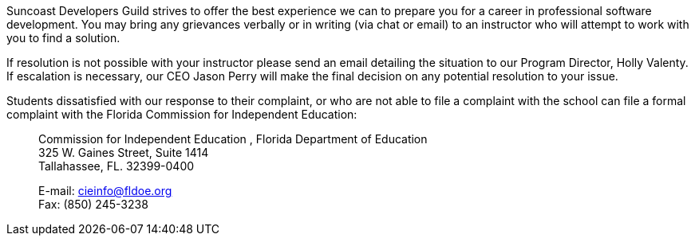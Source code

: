 Suncoast Developers Guild strives to offer the best experience we can to prepare you for a career in professional software development. You may bring any grievances verbally or in writing (via chat or email) to an instructor who will attempt to work with you to find a solution.

If resolution is not possible with your instructor please send an email detailing the situation to our Program Director, Holly Valenty. If escalation is necessary, our CEO Jason Perry will make the final decision on any potential resolution to your issue.

Students dissatisfied with our response to their complaint, or who are not able to file acomplaint with the school can file a formal complaint with the Florida Commission forIndependent Education:

> Commission for Independent Education, Florida Department of Education +
> 325 W. Gaines Street, Suite 1414 +
> Tallahassee, FL. 32399-0400 +
>
> E-mail: cieinfo@fldoe.org +
> Fax: (850) 245-3238